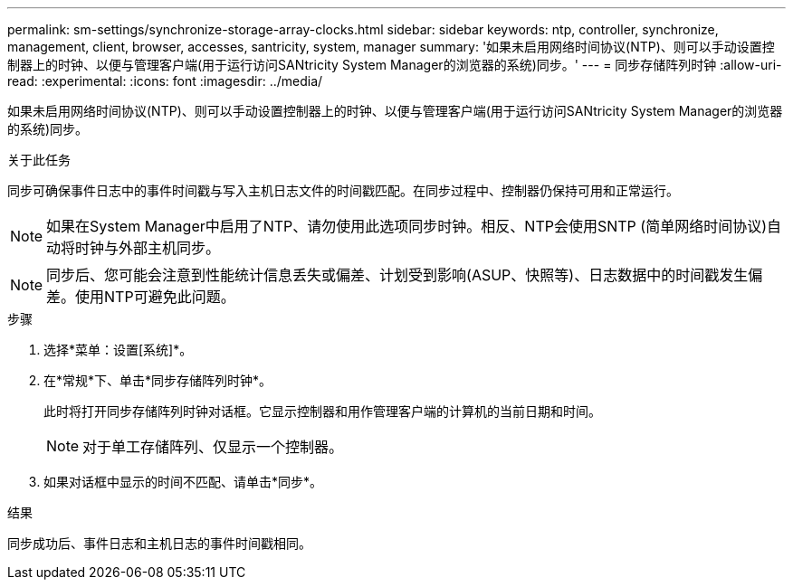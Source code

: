 ---
permalink: sm-settings/synchronize-storage-array-clocks.html 
sidebar: sidebar 
keywords: ntp, controller, synchronize, management, client, browser, accesses, santricity, system, manager 
summary: '如果未启用网络时间协议(NTP)、则可以手动设置控制器上的时钟、以便与管理客户端(用于运行访问SANtricity System Manager的浏览器的系统)同步。' 
---
= 同步存储阵列时钟
:allow-uri-read: 
:experimental: 
:icons: font
:imagesdir: ../media/


[role="lead"]
如果未启用网络时间协议(NTP)、则可以手动设置控制器上的时钟、以便与管理客户端(用于运行访问SANtricity System Manager的浏览器的系统)同步。

.关于此任务
同步可确保事件日志中的事件时间戳与写入主机日志文件的时间戳匹配。在同步过程中、控制器仍保持可用和正常运行。

[NOTE]
====
如果在System Manager中启用了NTP、请勿使用此选项同步时钟。相反、NTP会使用SNTP (简单网络时间协议)自动将时钟与外部主机同步。

====
[NOTE]
====
同步后、您可能会注意到性能统计信息丢失或偏差、计划受到影响(ASUP、快照等)、日志数据中的时间戳发生偏差。使用NTP可避免此问题。

====
.步骤
. 选择*菜单：设置[系统]*。
. 在*常规*下、单击*同步存储阵列时钟*。
+
此时将打开同步存储阵列时钟对话框。它显示控制器和用作管理客户端的计算机的当前日期和时间。

+
[NOTE]
====
对于单工存储阵列、仅显示一个控制器。

====
. 如果对话框中显示的时间不匹配、请单击*同步*。


.结果
同步成功后、事件日志和主机日志的事件时间戳相同。
